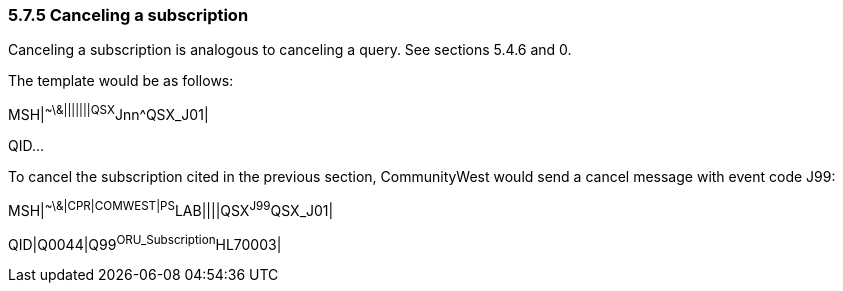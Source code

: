 === 5.7.5 Canceling a subscription

Canceling a subscription is analogous to canceling a query. See sections 5.4.6 and 0.

The template would be as follows:

MSH|^~\&|||||||QSX^Jnn^QSX_J01|

QID...

To cancel the subscription cited in the previous section, CommunityWest would send a cancel message with event code J99:

MSH|^~\&|CPR|COMWEST|PS^LAB||||QSX^J99^QSX_J01|

QID|Q0044|Q99^ORU_Subscription^HL70003|

